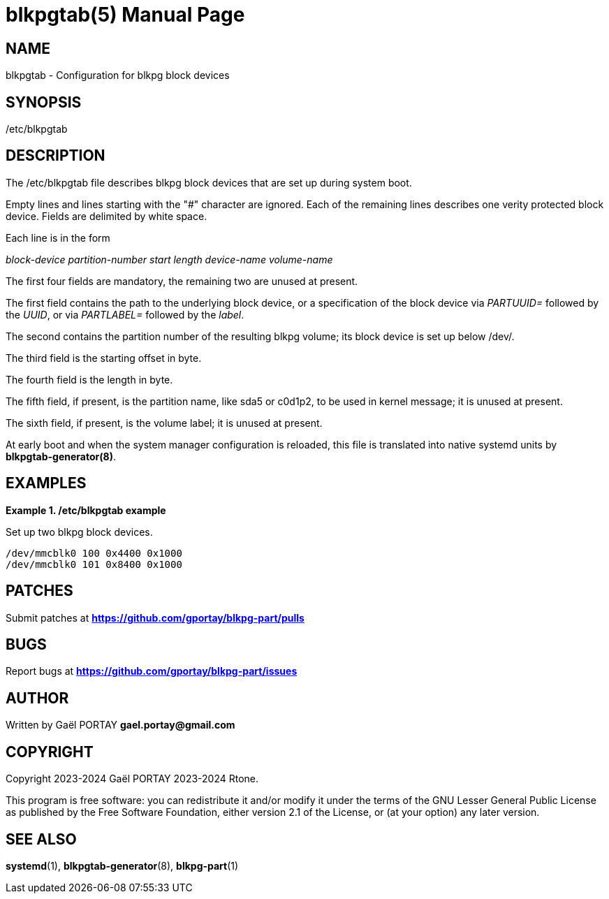 = blkpgtab(5)
:doctype: manpage
:author: Gaël PORTAY
:email: gael.portay@gmail.com
:lang: en
:man manual: Configuration for blkpg-part devices
:man source: blkpgtab 1

== NAME

blkpgtab - Configuration for blkpg block devices

== SYNOPSIS

/etc/blkpgtab

== DESCRIPTION

The /etc/blkpgtab file describes blkpg block devices that are set up during
system boot.

Empty lines and lines starting with the "#" character are ignored. Each of the
remaining lines describes one verity protected block device. Fields are
delimited by white space.

Each line is in the form

__block-device__ __partition-number__ __start__ __length__ __device-name__ __volume-name__

The first four fields are mandatory, the remaining two are unused at present.

The first field contains the path to the underlying block device, or a
specification of the block device via __PARTUUID=__ followed by the __UUID__,
or via __PARTLABEL=__ followed by the __label__.

The second contains the partition number of the resulting blkpg volume; its
block device is set up below /dev/.

The third field is the starting offset in byte.

The fourth field is the length in byte.

The fifth field, if present, is the partition name, like sda5 or c0d1p2, to be
used in kernel message; it is unused at present.

The sixth field, if present, is the volume label; it is unused at present.

At early boot and when the system manager configuration is reloaded, this file
is translated into native systemd units by **blkpgtab-generator(8)**.

== EXAMPLES

**Example 1. /etc/blkpgtab example**

Set up two blkpg block devices.

	/dev/mmcblk0 100 0x4400 0x1000
	/dev/mmcblk0 101 0x8400 0x1000

== PATCHES

Submit patches at *https://github.com/gportay/blkpg-part/pulls*

== BUGS

Report bugs at *https://github.com/gportay/blkpg-part/issues*

== AUTHOR

Written by Gaël PORTAY *gael.portay@gmail.com*

== COPYRIGHT

Copyright 2023-2024 Gaël PORTAY
          2023-2024 Rtone.

This program is free software: you can redistribute it and/or modify it under
the terms of the GNU Lesser General Public License as published by the Free
Software Foundation, either version 2.1 of the License, or (at your option) any
later version.

== SEE ALSO

**systemd**(1), **blkpgtab-generator**(8), **blkpg-part**(1)
